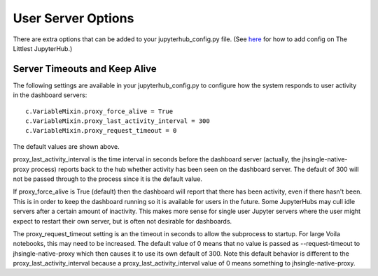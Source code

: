 .. _useroptions:


User Server Options
-------------------

There are extra options that can be added to your jupyterhub_config.py file. 
(See `here <http://tljh.jupyter.org/en/latest/topic/escape-hatch.html>`__ for how to add config on The Littlest JupyterHub.)


.. _useroptions_timeouts:


Server Timeouts and Keep Alive
~~~~~~~~~~~~~~~~~~~~~~~~~~~~~~

The following settings are available in your jupyterhub_config.py to configure how the system responds to user activity in the dashboard servers:

::

    c.VariableMixin.proxy_force_alive = True
    c.VariableMixin.proxy_last_activity_interval = 300
    c.VariableMixin.proxy_request_timeout = 0

The default values are shown above.

proxy_last_activity_interval is the time interval in seconds before the dashboard server (actually, the jhsingle-native-proxy process) reports back to 
the hub whether activity has been seen on the dashboard server. The default of 300 will not be passed through to the process since it is the default value.

If proxy_force_alive is True (default) then the dashboard will report that there has been activity, even if there hasn't been. This is in order to keep the 
dashboard running so it is available for users in the future. Some JupyterHubs may cull idle servers after a certain amount of inactivity. This makes more 
sense for single user Jupyter servers where the user might expect to restart their own server, but is often not desirable for dashboards.

The proxy_request_timeout setting is an the timeout in seconds to allow the subprocess to startup. For large Voila notebooks, this may need to be increased. 
The default value of 0 means that no value is passed as --request-timeout to jhsingle-native-proxy which then causes it to use its own default of 300. Note 
this default behavior is different to the proxy_last_activity_interval because a proxy_last_activity_interval value of 0 means something to jhsingle-native-proxy.

